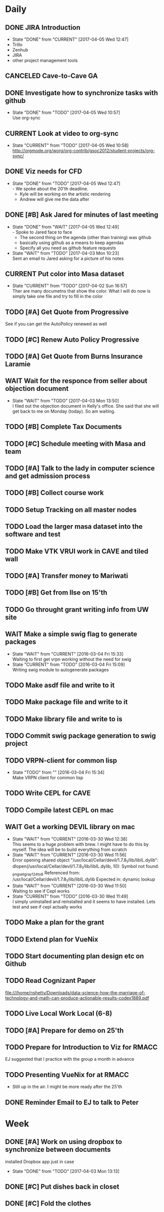 #+TODO: TODO(t) CURRENT(c@) WAIT(w@/!) | DONE(d@/!) CANCELED(c@)
#+LAST_MOBILE_CHANGE: 2017-04-04 01:37:25

* Daily
** DONE JIRA Introduction
   SCHEDULED: <2017-04-05 Wed 09:00>
   :PROPERTIES:
   :ID:       e0d672e7-5d57-4ea7-9295-94da5155e020
   :END:
   - State "DONE"       from "CURRENT"    [2017-04-05 Wed 12:47]
   - Trillo
   - Zenhub
   - JIRA
   - other project management tools
** CANCELED Cave-to-Cave GA
   SCHEDULED: <2017-04-05 Wed 10:00>
   :PROPERTIES:
   :ID:       d0d4a12a-23d3-4fc2-af5b-d8ce335d8302
   :END:

** DONE Investigate how to synchronize tasks with github
   SCHEDULED: <2017-04-05 Wed>
   :PROPERTIES:
   :ID:       1440b8e0-e72f-4803-bdf7-c7af18d468db
   :END:
   - State "DONE"       from "TODO"       [2017-04-05 Wed 10:57] \\
     Use org-sync
** CURRENT Look at video to org-sync
   SCHEDULED: <2017-04-05 Wed>
   :PROPERTIES:
   :ID:       82be5cc9-2cdc-417d-b09f-9d4fc2d494c5
   :END:
   - State "CURRENT"    from "TODO"       [2017-04-05 Wed 10:58] \\
     http://orgmode.org/worg/org-contrib/gsoc2012/student-projects/org-sync/
** DONE Viz needs for CFD
   SCHEDULED: <2017-04-05 Wed 11:00>
   :PROPERTIES:
   :ID:       542d6dab-e53b-4341-be58-8c2a741d41ee
   :END:
   - State "DONE"       from "TODO"       [2017-04-05 Wed 12:47] \\
     - We spoke about the 20'th deadline.
     - Kyle will be working on the artistic rendering
     - Andrew will give me the data after
** DONE [#B] Ask Jared for minutes of last meeting
   SCHEDULED: <2017-04-03 Mon>
   :PROPERTIES:
   :ID:       045810c8-4f3a-4f1f-9794-e3b5545d1fe6
   :END:
   - State "DONE"       from "WAIT"       [2017-04-05 Wed 12:49] \\
     - Spoke to Jared face to face
     - The second thing on the agenda (other than training) was github
     - basically using github as a means to keep agendas
     - Specify all you need as github feature requests
   - State "WAIT"       from "TODO"       [2017-04-03 Mon 10:23] \\
     Sent an email to Jared asking for a picture of his notes
** CURRENT Put color into Masa dataset
   SCHEDULED: <2017-04-04 Tue 10:30-16:30>
   :PROPERTIES:
   :ID:       260a22d1-df26-46e9-93be-fe111839b46f
   :END:
   - State "CURRENT"    from "TODO"       [2017-04-02 Sun 16:57] \\
     Ther are many documetns that show the color. What I will do now is simply take
     one file and try to fill in the color
** TODO [#A] Get Quote from Progressive
   SCHEDULED: <2017-04-04 Tue 16:30-17:00>
   :PROPERTIES:
   :ID:       f6b36167-d772-482a-88f2-d58673b37da4
   :END:
   See if you can get the AutoPolicy renewed as well
** TODO [#C] Renew Auto Policy Progressive
   SCHEDULED: <2017-04-03 Mon>
   :PROPERTIES:
   :ID:       1876866f-5994-4aea-9712-ae866896016c
   :END:
** TODO [#A] Get Quote from Burns Insurance Laramie
   SCHEDULED: <2017-04-04 Tue 17:00-17:30>
   :PROPERTIES:
   :ID:       df2d37e5-e6d3-4f25-8d94-efd540585d0d
   :END:
** WAIT Wait for the responce from seller about objection document
   :PROPERTIES:
   :ID:       f50522b1-ba22-445f-959d-7bfa05569720
   :END:
   - State "WAIT"       from "TODO"       [2017-04-03 Mon 13:50] \\
     I filed out the objection document in Kelly's office. She said that she will
     get back to me on Monday (today). So am waiting.
** TODO [#B] Complete Tax Documents
   SCHEDULED: <2017-04-04 Tue 17:30-18:00>
   :PROPERTIES:
   :ID:       b27393de-4a29-4519-9cb0-faf5aea11635
   :END:
** TODO [#C] Schedule meeting with Masa and team
   :PROPERTIES:
   :ID:       44d2796d-77a9-4ab7-af41-fcd9b238133f
   :END:
** TODO [#A] Talk to the lady in computer science and get admission process
   :PROPERTIES:
   :ID:       177a6d3c-ef8e-4325-a9d0-135df81d9709
   :END:
** TODO [#B] Collect course work
   :PROPERTIES:
   :ID:       e0f8a3bf-43bf-4cb9-a71f-ca13e697141e
   :END:
** TODO Setup Tracking on all master nodes
   :PROPERTIES:
   :ID:       37988132-c0b2-4c3e-8919-4e9f63608be6
   :END:
** TODO Load the larger masa dataset into the software and test
   :PROPERTIES:
   :ID:       51186507-905b-4130-952f-75b8d3fbfcda
   :END:
** TODO Make VTK VRUI work in CAVE and tiled wall
   :PROPERTIES:
   :ID:       ceeae31f-fec1-4da4-842f-86fce649ab2f
   :END:
** TODO [#A] Transfer money to Mariwati
   SCHEDULED: <2017-04-05 Wed>
   :PROPERTIES:
   :ID:       8178e1c9-7b3c-4881-aecc-6d968dcfae62
   :END:
** TODO [#B] Get from Ilse on 15'th
   SCHEDULED: <2017-04-15 Sat>
   :PROPERTIES:
   :ID:       f7a252d2-3f90-4bef-a8cf-92499ee89a3b
   :END:
** TODO Go throught grant writing info from UW site
   :PROPERTIES:
   :ID:       fee1e221-7dd3-421d-b07b-6864e057f2f5
   :END:
** WAIT Make a simple swig flag to generate packages
   :PROPERTIES:
   :ID:       1502cad8-04dc-462f-85a4-626120c8b9c1
   :END:
  - State "WAIT"       from "CURRENT"    [2016-03-04 Fri 15:33] \\
    Waiting to first get vrpn working without the need for swig
  - State "CURRENT"    from "TODO"       [2016-03-04 Fri 15:09] \\
    Writing swig module to autogenerate packages
** TODO Make asdf file and write to it
   :PROPERTIES:
   :ID:       bc1c13e6-5c17-4257-bfba-6f0266f5bbf8
   :END:
** TODO Make package file and write to it
   :PROPERTIES:
   :ID:       376ba496-100a-4f29-b588-200c8253a718
   :END:
** TODO Make library file and write to is
   :PROPERTIES:
   :ID:       29cf63aa-ef1b-4dc7-aede-b1835a966919
   :END:
** TODO Commit swig package generation to swig project
  :PROPERTIES:
  :ID:       ef2af037-440a-4493-88c4-bb90827be31c
  :END:
  
** TODO VRPN-client for common lisp
   :PROPERTIES:
   :ID:       5c38b779-a09d-4276-a432-794f554f8a44
   :END:
  - State "TODO"       from ""           [2016-03-04 Fri 15:34] \\
    Make VRPN client for common lisp
** TODO Write CEPL for CAVE
   :PROPERTIES:
   :ID:       910525ea-2d62-4bf7-8f36-718b91d7dbe8
   :END:
** TODO Compile latest CEPL on mac
   :PROPERTIES:
   :ID:       01573c89-de7a-45f0-9c00-fbab0995e9ad
   :END:
** WAIT Get a working DEVIL library on mac
   :PROPERTIES:
   :ID:       f6ba3fdc-d565-4ea7-bfb6-d76e7a7e8e98
   :END:
   - State "WAIT"       from "CURRENT"    [2016-03-30 Wed 12:38] \\
     This seems to a huge problem with brew. I might have to do this by myself. The
     idea will be to build everything from scratch
   - State "WAIT"       from "CURRENT"    [2016-03-30 Wed 11:56] \\
     Error opening shared object "/usr/local/Cellar/devil/1.7.8_1/lib/libIL.dylib":
       dlopen(/usr/local/Cellar/devil/1.7.8_1/lib/libIL.dylib, 10): Symbol not found: _png_set_gray_1_2_4_to_8
       Referenced from: /usr/local/Cellar/devil/1.7.8_1/lib/libIL.dylib
       Expected in: dynamic lookup
   - State "WAIT"       from "CURRENT"    [2016-03-30 Wed 11:50] \\
     Waiting to see if Cepl works
   - State "CURRENT"    from "TODO"       [2016-03-30 Wed 11:49] \\
     I simply uninstalled and reinstalled and it seems to have installed. Lets test
     and see if cepl actually works

** TODO Make a plan for the grant
   :PROPERTIES:
   :ID:       c56e4053-455a-4de0-89c6-495488cff21f
   :END:
** TODO Extend plan for VueNix 
   :PROPERTIES:
   :ID:       4dc6ec9b-2d59-4623-93b7-a34afee1285c
   :END:
** TODO Start documenting plan design etc on Github
   :PROPERTIES:
   :ID:       0d0a3fa1-cc84-4379-99c7-35b741468f88
   :END:
** TODO Read Cognizant Paper 
   SCHEDULED: <2017-04-07 Fri>
   :PROPERTIES:
   :ID:       b381b30a-ce11-4d0f-b9f2-e96271065e58
   :END:
   file:///home/nshetty/Downloads/data-science-how-the-marriage-of-technology-and-math-can-produce-actionable-results-codex1889.pdf
** TODO Live Local Work Local (6-8)
   SCHEDULED: <2017-04-11 Tue>
   :PROPERTIES:
   :ID:       4e484255-dd82-41d9-98c3-3f19eee49423
   :END:
** TODO [#A] Prepare for demo on 25'th
   :PROPERTIES:
   :ID:       07fdd2c5-f4f9-4a93-a0f6-9aada5921601
   :END:
** TODO Prepare for Introduction to Viz for RMACC
   :PROPERTIES:
   :ID:       7115aa65-b417-4dfb-9679-74efb1c8bcbd
   :END:
   EJ suggested that I practice with the group a month in advance
** TODO Presenting VueNix for at RMACC
   :PROPERTIES:
   :ID:       d206c1b1-9810-4af0-ae2c-3c52640f7e81
   :END:
   - Still up in the air. I might be more ready after the 25'th
** DONE Reminder Email to EJ to talk to Peter
* Week
** DONE [#A] Work on using dropbox to synchronize between documents
   SCHEDULED: <2017-04-03 Mon>
:PROPERTIES:
   :ID:       713bb8ea-465d-4225-9513-d20c098bf409
   :END:
installed Dropbox app just in case
- State "DONE"       from "TODO"       [2017-04-03 Mon 13:13]
** DONE [#C] Put dishes back in closet
   SCHEDULED: <2017-04-03 Mon>
   :PROPERTIES:
   :ID:       0faf7ace-30d8-4306-af73-dffdffe2e6fc
   :END:
** DONE [#C] Fold the clothes
   SCHEDULED: <2017-04-03 Mon>
   :PROPERTIES:
   :ID:       2aaf174b-aaf3-42d5-9163-044ea5866f3f
   :END:
** DONE [#A] Time Management
   SCHEDULED: <2017-04-03 Mon>
   :PROPERTIES:
   :ID:       95e1f68f-527c-4fc4-af7f-00e617979e05
   :END:
   - State "CURRENT"    from "TODO"       [2017-04-03 Mon 14:10] \\
     * Introduction
     ** Introduction to time management.
     * Setting and Priotitizing goals
     ** Setting Goals
        - long term > month
        - short term < month
        - Relistic and Challenging
        - Specific
        - Time-limited
        - Measurable
        - Break down longer term goals into smaller tasks
        - Set goals in all areas. You'll feel better more productive and reduce
          stress
     ** Prioritizing Goals
        - Urgency
        - Importance
        - Achieve one with highest priority
        - Make a 4 categories
        - Important + Urgent (Do it now)
        - ~Important + Urgent (requires immediate response)
        - ~Important + ~Urgent (delegate if possible)
        - Spend most time in (Important + ~Urgent). It has long term impact on your
          job, career or business.
        - Imprtant + ~Urgent
          . Long-range planning
          . Customer/Client contact.
          . Participation in professional organization
        - If there is nothing more important you should be doing then you are using
          your time to your best advantage.
     * Organizing your physical space
     ** Clear out the clutter
        - Organize
        - Schedule time to go through paper
        - Do I need this NOW? rather than will I ever need it?
        - RAFT (Refer, Act, File, Thrash)
          . Refer to someone else
          . Act on paperwork (highlight deadline)
          . File things you will need in the future
          . Throw out or recycle unnecessary paper.
        - Write down tasks while clearing out the clutter
        - A note for every task will be overlooked (reuse paper)
        - Transfer telephone and addresses (collect them)
        - Have an effective filing system
        - Choose a system that works for you
        - Filing system may be
          1. Alphabetical
          2. Numerical
          3. By subject
          4. Chronological
          5. Geographical
        - Keep it simple
        - Active working files within arms reach
        - Store other files in a central location
        - Periodically clean out the files
        - Dektop trays (in,out,pending)
        - Only things on your desktop should be
          - pad of paper
          - pen
          - papers currently working with
     ** Organizing your tools
        - Near (frequent)  Far (Non-frequent) rule
        - Daily Planner (most important)
        - Use the calander
        - Take notes
        - Record on day/week at a glance
        - Use pencil
        - Use one calander for personal and business
        - 2 todo list
          - master list
          - daily list (10 items or less)
        - tracking
          - Documetn accomplished tasks
          - Document mileage and expenses
          - Project status
          - Notes
        - Tailor to fit your needs
        - Addresses and telephone numbers
        - Writing goals and keepign track
        - Pockets folders (etc)
     * Organizing your day
     ** Planning you time
        - Dont rewrite your master (work from it)
        - Schecdule your time for the tasks. Then figure out when to do the rest.
        - Most difficult task during your high energy
        - Routine tasks during low energy.
        - Something that requires large time then schedule it and stick to it till
          done.
        - Leave 10% of day unplanned
          - Handle the unexpected
          - reduce stress
          - provide flexibility
        - Benefit to Alternate tasks.
          1) Relaxation
          2) Variety
          3) Increasing efficiency
        - Reason for procrastrinating 
          1) Unpleasent task
        - Outside appointments
          1) Call and confirm
          2) Reschedule if appropriate
          3) Assume appointment will take twice as long
          4) Arrive early, bring work with you
          5) Group appointments geographically
          6) Always build 15 min buffer (travel delays)
          7) Schedule appointments to concide with home/work travel
        - Consider telecomuting
     
     ** Handiling interruptions
        - Phone calls (aniticipate clent needs)
        - Screen or voice mails
        - Drop in interruptions (keep it brief)
        - ways to handle interruptions
          1) Position desk away from passers by
          2) Close the door
          3) put sign on door
          4) place sign on desk
          5) place somethign on visitors chair
          6) turn visitors chair around
          7) Stand and set a time limit
        - For long period of uninterrupted time
          1) Work at home
          2) Work in unoccupied office
          3) Work at local library
        - Threaten yourself with having to work overtime to get the task
          completed. 
     ** Learning to delegade
        * When do people dont delegage
          * Personal Insecurities
          * "Do it myself" attitude
          * Reluctance to give up enjoyable time
        * Delegate rules of thumb
          * Train the person to whom you delegade
          * Give good instructions
          * Give authority
          * Check progress periodically
     * Handling information
     ** Choosing your medium
        * Set specific times to check mail, voicemail etc.
        * Filter Information
          * recycle junk mail
          * skim subject line and delete things not pertaining to you
          * group callbacks together
          * leave messages during off hours or at lunch
          * speak breifly (call during off hours)
          * use speed dialing to save time
     ** Improving converstion skills
        * Knowing what you want to say and accomplish
        * Practicing Reflective listening
          - Careful listening
          - Using 'I understand that you' statements
          - restating what you heard
        * Ask quesitons
          - Open ended (why, how, what, explain, tellme)
          - Close ended , leading (during time constraints)
        * Clarify what you have said
        * Speaking to the right person
        * Take notes on conversation
        * Conversiing with everyone has time and energy
     * Managing effective meetings
     ** Pinpointing problems
        - Obstacles for effective meetings
          + Lack of focus
          + No plan of action
        - How to facilitate a meeting
          + Begin and end on time
          + Dont dominate the discussion
          + Dont allow others to dominate the discussion
          + Keep discussion on time
     ** The Agenda rules
        - Always know why you are meeting BEFORE you arrive
        - Dont waste time if you dont need to attend the meeting
        - Only attend part or parts of the meetign that apply to you
        - Items on an Agenda
          + Date
          + Beginning and ending time
          + Participants
          + Topics for discussion
        - Uses of agenda
          + Provides direction
          + Allows participants to prepare
          + serves as roadmap
        - Agenda tips
          + Priotrize topics
          + Distribute in advance
          + List agenda for all to see
        - Effective Meeting tips
          + Review agenda for everyone
          + Agree on amount of time for each item
          + Appoint timekeeper and a note taker
          + Postpone new issues/items
          + Summarize key points/descions
          + Delegade leftover items
          + Start and end of time
** DONE [#A] Email EJ after Time Management is done
   SCHEDULED: <2017-04-03 Mon>
   :PROPERTIES:
   :ID:       b1a47129-c734-48ed-8ac2-918f42ae910e
   :END:
   - State "DONE"       from "TODO"       [2017-04-03 Mon 16:24] \\
     Emailed EJ informing her about completion. Asked her to setup the meeting to
     discuss it.

** DONE [#A] Get the documents filled out properly for Mortgage source
   SCHEDULED: <2017-04-03 Mon>
   :PROPERTIES:
   :ID:       2c4a3e76-6380-4173-b97f-0563e1d96dcf
   :END:
   - State "DONE"       from "CURRENT"    [2017-04-04 Tue 01:37]
** DONE [#A] Send Anju signature to Mortgage source
   SCHEDULED: <2017-04-03 Mon>
   :PROPERTIES:
   :ID:       c3c86412-1316-4f43-b9ec-7868dde61cd5
   :END:
** DONE [#A] Mortgage Source schedule appraisal
   SCHEDULED: <2017-04-03 Mon>
   :PROPERTIES:
   :ID:       df2bb72b-ea76-48df-ae55-4807da98b693
   :END:
   - State "DONE"       from "TODO"       [2017-04-03 Mon 13:44] \\
     Called Becca in mortgage source and scheduled my apraisal. She said that if
     there were any changes to the price then I should let her know

** DONE [#B] Inform EJ about not being able to do the thursday thing
   SCHEDULED: <2017-04-03 Mon>
   :PROPERTIES:
   :ID:       7c827292-db60-46c6-90bb-12b4c90454b9
   :END:
   - State "DONE"       from "TODO"       [2017-04-03 Mon 16:41] \\
     I informed EJ and let her know that I will be combining both my calanders
** DONE [#A] Cancel Meeting with Amy
   SCHEDULED: <2017-04-04 Tue>
   :PROPERTIES:
   :ID:       d255235b-6996-485b-978d-d59641394989
   :END:
   - State "DONE"       from "TODO"       [2017-04-04 Tue 09:08] \\
     Cancelled meeting. I need to get my admission and paperwork done till I meet
     with her next week.
** DONE Sync Calander task with TODO
   :PROPERTIES:
   :ID:       ef7c71c9-0423-4423-aab9-28d3dc314d47
   :END:
   - State "DONE"       from "CURRENT"    [2017-04-05 Wed 07:26] \\
     I could only do this with the calander on the phone. Was able to sync see
     other calanders in google and office
   - State "CURRENT"    from "TODO"       [2017-04-04 Tue 09:36] \\
     Looks like I have outlook showing up in google and vice versa. However I want
     to be able to have my tasks show up in both.
** DONE Email EJ about confirming talk
   SCHEDULED: <2017-04-05 Wed 08:00>
   :PROPERTIES:
   :ID:       f9270f8c-6e5e-44b2-ace1-8ff433c7df61
   :END:
   - State "DONE"       from "TODO"       [2017-04-05 Wed 07:53] \\
     Confimed that I will do the introduction to Viz in RMACC. Need to figure out a
     book and prepare the material to do this
** DONE Email EJ about panel
   SCHEDULED: <2017-04-05 Wed 08:15>
   :PROPERTIES:
   :ID:       eb0ee555-159d-48fa-842d-ea8fe0119594
   :END:
   - State "DONE"       from "TODO"       [2017-04-05 Wed 07:56] \\
     Confirmed that I will be interested in doing the viz panel in RMACC
** DONE Email Kevin about not making it today
   SCHEDULED: <2017-04-05 Wed 08:30>
   :PROPERTIES:
   :ID:       a585d5e1-3b0a-4623-b591-ad3f20afc90f
   :END:
   - State "DONE"       from "TODO"       [2017-04-05 Wed 07:59] \\
     Email Kevin (please spend some time catcching up)
** DONE Email EJ about doing a VueNix workshop
   SCHEDULED: <2017-04-05 Wed 08:45>
   :PROPERTIES:
   :ID:       7ac73d87-442a-4f89-ae63-1308619f1c24
   :END:
   - State "DONE"       from "TODO"       [2017-04-05 Wed 08:03] \\
     I would not be confident if I didnt make progress or publlished a paper. Would
     like to her EJ's thoughts

** DONE [#A] Get grant writing paperwork from the Research Office.
   - State "DONE"       from "TODO"       [2017-04-03 Mon 10:05] \\
     http://www.uwyo.edu/research/proposal-development/
** DONE [#B] Transfer to warren
   - State "DONE"       from "TODO"       [2017-04-03 Mon 10:17] \\
     moved some amound for car payment
** DONE [#A] Transfer money from chase to uniwyo
   - State "DONE"       from "TODO"       [2017-04-03 Mon 10:17] \\
     moved to pay rent
** DONE [#B] Schedule meeting with Dimitri and team
   - State "DONE"    from "TODO"       [2017-04-03 Mon 09:56] \\
     Agenda:
     
     1. SC 17 Viz Showcase (July 31) (Video content with Artwork)
     2. RMACC (VR Demo)
     3. Zhi Yang wrapper code integration with VueNix
     4. Funding to include Viz Software development
     5. Remuneration for Artwork.
** DONE make schedule for guitar everyday
   - State "DONE"       from "TODO"       [2017-04-03 Mon 10:34] \\
     Give half hour
** DONE make schedule for painting everyday
   - State "DONE"       from "TODO"       [2017-04-03 Mon 10:34] \\
     Give half hour

* Month
** TODO [#A] Demo on 25'th
   :PROPERTIES:
   :ID:       1f74cec1-e940-41b7-87a3-747cdd770f8e
   :END:
** Soft Skills
*** DONE [#A] Team work
   - State "DONE"       from "CURRENT"    [2017-04-03 Mon 02:12] \\
     The session is done. Talk about it in the team meeting tomorrow
   - State "CURRENT"    from "TODO"       [2017-04-03 Mon 00:36] \\
     * Introduction
       Briefly talks about what all the different seciont are about. Basically
       about teambuilding and team dynamics 
     ** Becoming a Cohesive Team
        - Power is in the stucture of the team
        - Manager makes decissions 
        - Employees do the work
        - Everybody is expected to assist in decission making
        - Main motivation (paycheck)
     *** Department sturucture vs team structure
        - Department
          decission by manager
          accountability (each worker to manager)
          work assignments (by manager)
          Motivation (by Paycheck)
        - Team
          Decission (by team members)
          accountability (each member of team)
          Work Assignments (by team members)
          Motivation (by goal and accomplishments)
     *** Teams are successful when personalities and skills match
     *** Performance Challenge for the team (Goal)
     *** Mission Statement
         - why the team exists
         - what it needs to accomplish
         - how it fits into the broader company misison
     *** Performance Goals
         - Break it down
         - Challenging
         - Include time frame
         - Attainable
     *** Measuring Success
         - Simple and Easy to understand
         - Target specific actions and capabilities that contribute to bottom-line
           results
         - Process Measures
           - Interim steps or accomplishments
           - ensure team is on track with goals
           - meaningful and honest
           - results processed and 
     *** Team guidelines and procedures     
         - Job Clarity 
         - Skills Development
     
     *** Creating a positive attitude
     *** Beware of negative attitude
     *** Trust
         - Build trust by giving team members benefit of doubt 
         - Believe their ideas are rational
         - Support them
         - Be interested in their success
     *** Getting them to trust you
         - Be honest
         - Live up to your commitments
         - Conduct youself professionally
         - Do your job well
         - Help an overworked team member
         - Present reliable information
         - Support team decissions to outsiders
         - Be open to new ideas
         - Share the glory
         - Keep team spirit in hard times
     *** Building relationships
         - Spend time together
         - Successful teams find ways to spend extra time together
         - When teams dont spend time together, trust, respect and productivity
           suffer.
         - show patience, tolerance and diplomacy
     *** Motivation
         - Create a team identity
         - Give a name and communicate your mission
         - Post team information 
         - Celebrate milestones
     *** Skill development
         - Find team members who can coach others.
         - Create a team resource library
     
     ** Communicating with team members
     *** Listening
         - We listen best to strangers
         - Give team members the same respect you give strangers
         - Active Listening (undivided attention , paraphrase key points and
           reflect back)
     *** Giving Feedback
         - Citique the project not the person
         - Begin with a question
         - State purpose of feedback
         - Give specific and clear feedback
         - Listen for response
         - Ask questions
         - Clear up misunderstandings
         - Restate your purpose
         - Summarise the feedback
     *** Receiving Feedback
         - Listen Carefully
         - Identify performance issues
         - Dont interrupt
         - Paraphrase whats being said
         - Asks for specifics
         - Restate the points in your own words
         - Share your views
         - Explain behavior
         - Discuss improvements
         - Make a commitment to improve
         
     ** Resolving Conflict
     *** Expect conflict
     **** Warning signs
          - Members avoid each other
          - Members feel blocked
          - Subgroups form
          - Excessive Competition
          - Backbiting and gossiping
          - Open displays of animosity
     **** Good / Bad conflict
          - Respect for different point of views
          - Mutally suppportive
          - Open Communication
          - Dont take negative statemetns personally
          - Use feedback to get positive results
          - People viewed as adverserries (-ve)
          - Self-centerdness (-ve)
          - Self-preservation (-ve)
          - Excessive Competition (-ve)
     *** Understing diverse roles
         - Colalborator
         - Knowledge Contributor
         - People Supporter
         - Challenger
     *** Dealing with problem personalities
         - Knowledge withholders
         - Quiet team members
         - Dominators
     ** Team Meetings
     *** Reasons to meet
         - To solve problems
         - To make decissions that affect the team
         - To complete group work
     *** Conducting the meeting
         - Meet on time
         - Review agenda
         - Follow the agenda
         - End on time
         - Avoid disruptions
     *** Preparing for the meeting
         - Accessible
         - Enough Space
         - Good Lighting
         - Good Ventilation
         - Free from distractions
     *** Group Creativity
     
     ** Team Leadership
*** DONE Install org-mobile-todo mode
*** DONE [#A] Submit time sheet
   - State "DONE"       from "TODO"       [2017-04-03 Mon 08:12] \\
     There were no leaves on this week
*** DONE Talk to EJ about training and Indian thing on time
   - State "DONE"       from "TODO"       [2017-04-03 Mon 08:43] \\
     Spoke about how cultures are different linear vs circular. EJ suggested to
     have it mixed.
** PhD Admission
** VueNix
** House Purchase
*** DONE Get the signature of Anju for bank document
*** DONE House Inspectino
*** DONE Sign the objection document

** HOME
*** DONE Put clothes in drier
*** DONE Clean and throw out garbage
*** DONE Put the shoes back in closet
*** DONE Put clothes for wash
*** DONE Wash the dishes
* Year
** March
*** DONE Send Amy the videos of Collaboration
    - State "CURRENT"    from "TODO"       [2017-03-29 Wed 10:41] \\
      We took videos of the collaboration work during mechdyne visit. I sent those
      to the group
*** DONE VueNix
**** DONE Configure Tiled Walls
**** DONE Setup PetaLibrary
**** DONE Setup the Configuration  on  diplayc
*** DONE Performance document
**** DONE Stress
** FEB
*** DONE Meet Katie and discuss meditation and her life
*** Contact the committee personally and setup meeting
    - Carolina .
    - Dirk .
    - Jan . 
    - James .
    - Jared 
    - EJ
    - Amy .
    - Simon
*** Replace vtkMolecule with own class
*** Replace vtkCMLMoleculeReader with own class
